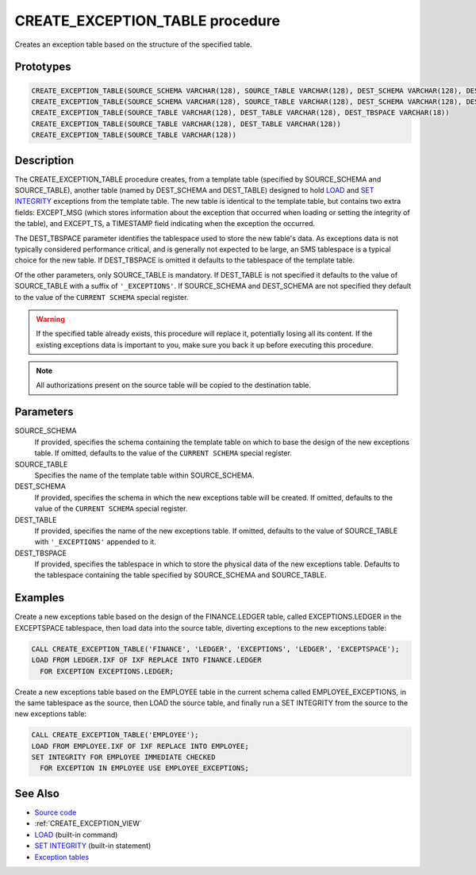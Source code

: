 .. _CREATE_EXCEPTION_TABLE:

================================
CREATE_EXCEPTION_TABLE procedure
================================

Creates an exception table based on the structure of the specified table.

Prototypes
==========

.. code-block:: sql

    CREATE_EXCEPTION_TABLE(SOURCE_SCHEMA VARCHAR(128), SOURCE_TABLE VARCHAR(128), DEST_SCHEMA VARCHAR(128), DEST_TABLE VARCHAR(128), DEST_TBSPACE VARCHAR(18))
    CREATE_EXCEPTION_TABLE(SOURCE_SCHEMA VARCHAR(128), SOURCE_TABLE VARCHAR(128), DEST_SCHEMA VARCHAR(128), DEST_TABLE VARCHAR(128))
    CREATE_EXCEPTION_TABLE(SOURCE_TABLE VARCHAR(128), DEST_TABLE VARCHAR(128), DEST_TBSPACE VARCHAR(18))
    CREATE_EXCEPTION_TABLE(SOURCE_TABLE VARCHAR(128), DEST_TABLE VARCHAR(128))
    CREATE_EXCEPTION_TABLE(SOURCE_TABLE VARCHAR(128))


Description
===========

The CREATE_EXCEPTION_TABLE procedure creates, from a template table (specified
by SOURCE_SCHEMA and SOURCE_TABLE), another table (named by DEST_SCHEMA and
DEST_TABLE) designed to hold `LOAD`_ and `SET INTEGRITY`_ exceptions from the
template table. The new table is identical to the template table, but contains
two extra fields: EXCEPT_MSG (which stores information about the exception that
occurred when loading or setting the integrity of the table), and EXCEPT_TS, a
TIMESTAMP field indicating when the exception the occurred.

The DEST_TBSPACE parameter identifies the tablespace used to store the new
table's data. As exceptions data is not typically considered performance
critical, and is generally not expected to be large, an SMS tablespace is a
typical choice for the new table. If DEST_TBSPACE is omitted it defaults to the
tablespace of the template table.

Of the other parameters, only SOURCE_TABLE is mandatory. If DEST_TABLE is not
specified it defaults to the value of SOURCE_TABLE with a suffix of
``'_EXCEPTIONS'``. If SOURCE_SCHEMA and DEST_SCHEMA are not specified they
default to the value of the ``CURRENT SCHEMA`` special register.

.. warning::

    If the specified table already exists, this procedure will replace
    it, potentially losing all its content. If the existing exceptions data is
    important to you, make sure you back it up before executing this procedure.

.. note::

    All authorizations present on the source table will be copied to the
    destination table.

Parameters
==========

SOURCE_SCHEMA
    If provided, specifies the schema containing the template table on which to
    base the design of the new exceptions table. If omitted, defaults to the
    value of the ``CURRENT SCHEMA`` special register.
SOURCE_TABLE
    Specifies the name of the template table within SOURCE_SCHEMA.
DEST_SCHEMA
    If provided, specifies the schema in which the new exceptions table will be
    created. If omitted, defaults to the value of the ``CURRENT SCHEMA``
    special register.
DEST_TABLE
    If provided, specifies the name of the new exceptions table. If omitted,
    defaults to the value of SOURCE_TABLE with ``'_EXCEPTIONS'`` appended to
    it.
DEST_TBSPACE
    If provided, specifies the tablespace in which to store the physical data
    of the new exceptions table. Defaults to the tablespace containing the
    table specified by SOURCE_SCHEMA and SOURCE_TABLE.

Examples
========

Create a new exceptions table based on the design of the FINANCE.LEDGER table,
called EXCEPTIONS.LEDGER in the EXCEPTSPACE tablespace, then load data into the
source table, diverting exceptions to the new exceptions table:

.. code-block:: sql

    CALL CREATE_EXCEPTION_TABLE('FINANCE', 'LEDGER', 'EXCEPTIONS', 'LEDGER', 'EXCEPTSPACE');
    LOAD FROM LEDGER.IXF OF IXF REPLACE INTO FINANCE.LEDGER
      FOR EXCEPTION EXCEPTIONS.LEDGER;


Create a new exceptions table based on the EMPLOYEE table in the current schema
called EMPLOYEE_EXCEPTIONS, in the same tablespace as the source, then LOAD the
source table, and finally run a SET INTEGRITY from the source to the new
exceptions table:

.. code-block:: sql

    CALL CREATE_EXCEPTION_TABLE('EMPLOYEE');
    LOAD FROM EMPLOYEE.IXF OF IXF REPLACE INTO EMPLOYEE;
    SET INTEGRITY FOR EMPLOYEE IMMEDIATE CHECKED
      FOR EXCEPTION IN EMPLOYEE USE EMPLOYEE_EXCEPTIONS;


See Also
========

* `Source code`_
* :ref:`CREATE_EXCEPTION_VIEW`
* `LOAD`_ (built-in command)
* `SET INTEGRITY`_ (built-in statement)
* `Exception tables`_

.. _LOAD: http://publib.boulder.ibm.com/infocenter/db2luw/v9r7/topic/com.ibm.db2.luw.admin.cmd.doc/doc/r0008305.html
.. _SET INTEGRITY: http://publib.boulder.ibm.com/infocenter/db2luw/v9r7/topic/com.ibm.db2.luw.sql.ref.doc/doc/r0000998.html
.. _Exception tables: http://publib.boulder.ibm.com/infocenter/db2luw/v9r7/topic/com.ibm.db2.luw.sql.ref.doc/doc/r0001111.html
.. _Source code: https://github.com/waveform80/db2utils/blob/master/exceptions.sql#L29
